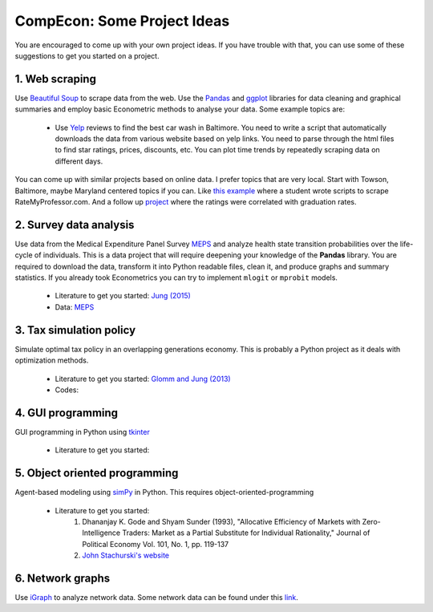 ===============================================================================
CompEcon: Some Project Ideas 
===============================================================================

You are encouraged to come up with your own project ideas. If you have
trouble with that, you can use some of these suggestions to get you
started on a project.

1. Web scraping
-------------------------------------------------------------------------------
Use `Beautiful Soup <https://pypi.python.org/pypi/beautifulsoup4/>`_ to scrape
data from the web. Use the `Pandas <http://pandas.pydata.org/>`_ and 
`ggplot <http://ggplot.yhathq.com/>`_ libraries for data
cleaning and graphical summaries and employ basic Econometric methods  to
analyse your data. Some example topics are:

  * Use `Yelp <http://www.yelp.com/baltimore>`_ reviews to find the best car
    wash in Baltimore. You need to write a script that automatically downloads
    the data from various website based on yelp links. You need to parse
    through the html files to find star ratings, prices, discounts, etc. You
    can plot time trends by repeatedly scraping data on different days.

You can come up with similar projects based on online data. I prefer topics
that are very local. Start with Towson, Baltimore, maybe Maryland centered
topics if you can. Like `this example <http://www.cs.cornell.edu/~karthik/projects/rateprof-scrape/DOCUMENTATION.html>`_
where a student wrote scripts to scrape RateMyProfessor.com. And a follow up
`project <ExampleProjectPPT.pdf>`_ where the ratings were correlated with graduation rates.

2. Survey data analysis
-------------------------------------------------------------------------------

Use data from the Medical Expenditure Panel Survey
`MEPS <http://meps.ahrq.gov/mepsweb/>`__ and analyze health state transition
probabilities over the life-cycle of individuals. This is 
a data project that will require deepening your knowledge of the **Pandas**
library. You are required to download the
data, transform it into Python readable files, clean it, and produce graphs
and summary statistics. 
If you already took Econometrics you can try to implement ``mlogit`` or ``mprobit`` models.

  * Literature to get you started: 
    `Jung (2015) <https://juejung.github.io/papers/markovtransitions.pdf>`_
  * Data: `MEPS <http://meps.ahrq.gov/mepsweb/>`_

3. Tax simulation policy
-------------------------------------------------------------------------------

Simulate optimal tax policy in an overlapping generations economy. This
is probably a Python project as it deals with optimization methods. 

  * Literature to get you started: 
    `Glomm and Jung (2013) <https://juejung.github.io/papers/timing05142012.pdf>`_
  * Codes:

4. GUI programming
-------------------------------------------------------------------------------

GUI programming in Python using
`tkinter <https://docs.python.org/3.4/library/tkinter.html>`_

  * Literature to get you started:

5. Object oriented programming
-------------------------------------------------------------------------------

Agent-based modeling using `simPy <http://simpy.readthedocs.org/en/latest/>`_ in
Python. This requires object-oriented-programming 

  * Literature to get you started: 
     1. Dhananjay K. Gode and Shyam Sunder (1993), "Allocative
        Efficiency of Markets with Zero-Intelligence Traders: Market as a
        Partial Substitute for Individual Rationality," Journal of Political
        Economy Vol. 101, No. 1, pp. 119-137 
     2. `John Stachurski's website <http://quant-econ.net/py/python_oop.html>`_

6. Network graphs
-------------------------------------------------------------------------------

Use `iGraph <http://igraph.sourceforge.net/index.html>`_ 
to analyze network data. Some network data can be found under this
`link <http://www-personal.umich.edu/~mejn/netdata/>`_.
